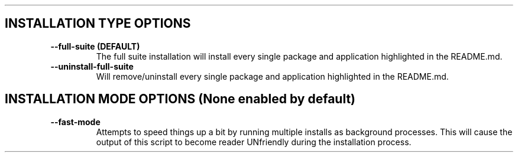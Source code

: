 .TH  
.SH INSTALLATION TYPE OPTIONS
.TP
\fB \-\-full-suite (DEFAULT)\fP
The full suite installation will install every single package and application highlighted in the README.md.
.TP
\fB \-\-uninstall-full-suite\fP
Will remove/uninstall every single package and application highlighted in the README.md.
.SH INSTALLATION MODE OPTIONS (None enabled by default)
.TP
\fB \-\-fast-mode\fP
Attempts to speed things up a bit by running multiple installs as background processes. This will cause the output of this script to become reader UNfriendly during the installation process.